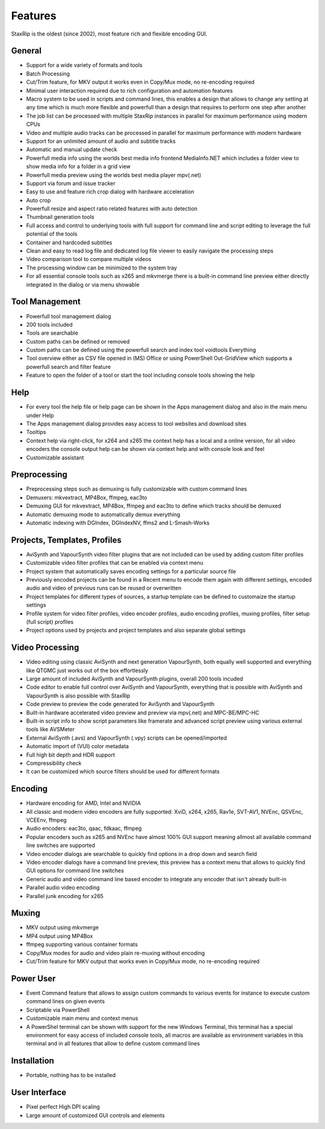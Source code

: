 
========
Features
========

StaxRip is the oldest (since 2002), most feature rich and flexible encoding GUI.


General
-------

- Support for a wide variety of formats and tools
- Batch Processing
- Cut/Trim feature, for MKV output it works even in Copy/Mux mode, no re-encoding required
- Minimal user interaction required due to rich configuration and automation features
- Macro system to be used in scripts and command lines, this enables a design that allows
  to change any setting at any time which is much more flexible and powerfull than a design
  that requires to perform one step after another
- The job list can be processed with multiple StaxRip instances in parallel for maximum
  performance using modern CPUs
- Video and multiple audio tracks can be processed in parallel for maximum performance with modern hardware
- Support for an unlimited amount of audio and subtitle tracks
- Automatic and manual update check
- Powerfull media info using the worlds best media info frontend MediaInfo.NET
  which includes a folder view to show media info for a folder in a grid view
- Powerfull media preview using the worlds best media player mpv(.net)
- Support via forum and issue tracker
- Easy to use and feature rich crop dialog with hardware acceleration
- Auto crop
- Powerfull resize and aspect ratio related features with auto detection
- Thumbnail generation tools
- Full access and control to underlying tools with full support for
  command line and script editing to leverage the full potential of the tools
- Container and hardcoded subtitles
- Clean and easy to read log file and dedicated log file viewer to easily navigate the processing steps
- Video comparison tool to compare multiple videos
- The processing window can be minimized to the system tray
- For all essential console tools such as x265 and mkvmerge there is a built-in command line preview
  either directly integrated in the dialog or via menu showable


Tool Management
---------------

- Powerfull tool management dialog
- 200 tools included
- Tools are searchable
- Custom paths can be defined or removed
- Custom paths can be defined using the powerfull search and index tool voidtools Everything
- Tool overview either as CSV file opened in (MS) Office or using PowerShell Out-GridView
  which supports a powerfull search and filter feature
- Feature to open the folder of a tool or start the tool including console tools showing the help


Help
----

- For every tool the help file or help page can be shown in the Apps management dialog and also in the main menu under Help
- The Apps management dialog provides easy access to tool websites and download sites
- Tooltips
- Context help via right-click, for x264 and x265 the context help has a local and a online version,
  for all video encoders the console output help can be shown via context help and with console look and feel
- Customizable assistant


Preprocessing
-------------

- Preprocessing steps such as demuxing is fully customizable with custom command lines
- Demuxers: mkvextract, MP4Box, ffmpeg, eac3to
- Demuxing GUI for mkvextract, MP4Box, ffmpeg and eac3to to define which tracks should be demuxed
- Automatic demuxing mode to automatically demux everything
- Automatic indexing with DGIndex, DGIndexNV, ffms2 and L-Smash-Works


Projects, Templates, Profiles
-----------------------------

- AviSynth and VapourSynth video filter plugins that are not included can be used by adding custom filter profiles
- Customizable video filter profiles that can be enabled via context menu
- Project system that automatically saves encoding settings for a particular source file
- Previously encoded projects can be found in a Recent menu to encode them again
  with different settings, encoded audio and video of previous runs can be reused or overwritten
- Project templates for different types of sources, a startup template can be defined to customaize the startup settings
- Profile system for video filter profiles, video encoder profiles, audio encoding profiles,
  muxing profiles, filter setup (full script) profiles
- Project options used by projects and project templates and also separate global settings


Video Processing
----------------

- Video editing using classic AviSynth and next generation VapourSynth, both equally well supported
  and everything like QTGMC just works out of the box effortlessly
- Large amount of included AviSynth and VapourSynth plugins, overall 200 tools incuded
- Code editor to enable full control over AviSynth and VapourSynth,
  everything that is possible with AviSynth and VapourSynth is also possible with StaxRip
- Code preview to preview the code generated for AviSynth and VapourSynth
- Built-in hardware accelerated video preview and preview via mpv(.net) and MPC-BE/MPC-HC
- Built-in script info to show script parameters like framerate and
  advanced script preview using various external tools like AVSMeter
- External AviSynth (.avs) and VapourSynth (.vpy) scripts can be opened/imported
- Automatic import of (VUI) color metadata
- Full high bit depth and HDR support
- Compressibility check
- It can be customized which source filters should be used for different formats


Encoding
--------

- Hardware encoding for AMD, Intel and NVIDIA
- All classic and modern video encoders are fully supported: XviD, x264, x265, Rav1e, SVT-AV1, NVEnc, QSVEnc, VCEEnv, ffmpeg
- Audio encoders: eac3to, qaac, fdkaac, ffmpeg
- Popular encoders such as x265 and NVEnc have almost 100% GUI support
  meaning allmost all available command line switches are supported
- Video encoder dialogs are searchable to quickly find options in a drop down and search field
- Video encoder dialogs have a command line preview, this preview has a context
  menu that allows to quickly find GUI options for command line switches
- Generic audio and video command line based encoder to integrate any encoder that isn't already built-in
- Parallel audio video encoding
- Parallel junk encoding for x265


Muxing
------

- MKV output using mkvmerge
- MP4 output using MP4Box
- ffmpeg supporting various container formats
- Copy/Mux modes for audio and video plain re-muxing without encoding
- Cut/Trim feature for MKV output that works even in Copy/Mux mode, no re-encoding required


Power User
----------

- Event Command feature that allows to assign custom commands to various events
  for instance to execute custom command lines on given events
- Scriptable via PowerShell
- Customizable main menu and context menus
- A PowerShel terminal can be shown with support for the new Windows Terminal,
  this terminal has a special environment for easy access of included console
  tools, all macros are available as environment variables in this
  terminal and in all features that allow to define custom command lines


Installation
------------

- Portable, nothing has to be installed


User Interface
--------------

- Pixel perfect High DPI scaling
- Large amount of customized GUI controls and elements
